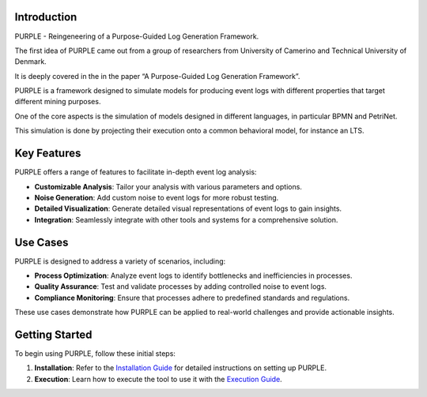 Introduction
============

PURPLE - Reingeneering of a Purpose-Guided Log Generation Framework.

The first idea of PURPLE came out from a group of researchers from University of
Camerino and Technical University of Denmark.

It is deeply covered in the in the paper “A Purpose-Guided Log Generation
Framework”.

PURPLE is a framework designed to simulate models for producing event logs
with different properties that target different mining purposes.

One of the core aspects is the simulation of models designed in different languages, in particular BPMN and PetriNet.

This simulation is done by projecting their execution onto a common behavioral
model, for instance an LTS.

Key Features
============

PURPLE offers a range of features to facilitate in-depth event log analysis:

- **Customizable Analysis**: Tailor your analysis with various parameters and options.
- **Noise Generation**: Add custom noise to event logs for more robust testing.
- **Detailed Visualization**: Generate detailed visual representations of event logs to gain insights.
- **Integration**: Seamlessly integrate with other tools and systems for a comprehensive solution.

Use Cases
=========

PURPLE is designed to address a variety of scenarios, including:

- **Process Optimization**: Analyze event logs to identify bottlenecks and inefficiencies in processes.
- **Quality Assurance**: Test and validate processes by adding controlled noise to event logs.
- **Compliance Monitoring**: Ensure that processes adhere to predefined standards and regulations.

These use cases demonstrate how PURPLE can be applied to real-world challenges and provide actionable insights.

Getting Started
===============

To begin using PURPLE, follow these initial steps:

1. **Installation**: Refer to the `Installation Guide <installation.html>`_ for detailed instructions on setting up PURPLE.
2. **Execution**: Learn how to execute the tool to use it with the `Execution Guide <execution.html>`_.